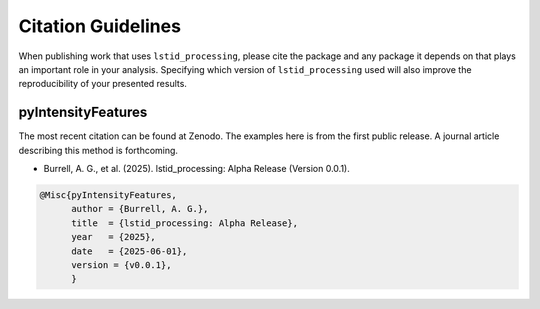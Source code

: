 Citation Guidelines
===================

When publishing work that uses ``lstid_processing``, please cite the package and
any package it depends on that plays an important role in your analysis.
Specifying which version of ``lstid_processing`` used will also improve the
reproducibility of your presented results.

pyIntensityFeatures
-------------------

The most recent citation can be found at Zenodo. The examples here is from the
first public release.  A journal article describing this method is forthcoming.

* Burrell, A. G., et al. (2025).
  lstid_processing: Alpha Release (Version 0.0.1).

.. code-block:: latex
   
    @Misc{pyIntensityFeatures,
          author = {Burrell, A. G.},
	  title  = {lstid_processing: Alpha Release},
  	  year   = {2025},
	  date   = {2025-06-01},
	  version = {v0.0.1},
	  }

